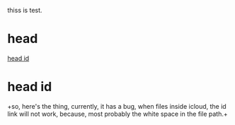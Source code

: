 thiss is test.

* head
  :PROPERTIES:
  :ID: 5BFAF355-EAFF-41F4-8094-812B67B4F000
  :END:
  [[id:A988B36E-4374-4409-A2D4-ADA253DE3AE5][head id]]
* head id
  :PROPERTIES:
  :ID: A988B36E-4374-4409-A2D4-ADA253DE3AE5
  :END:
  +so, here's the thing, currently, it has a bug, when files inside icloud,
  the id link will not work, because, most probably the white space in the 
  file path.+
